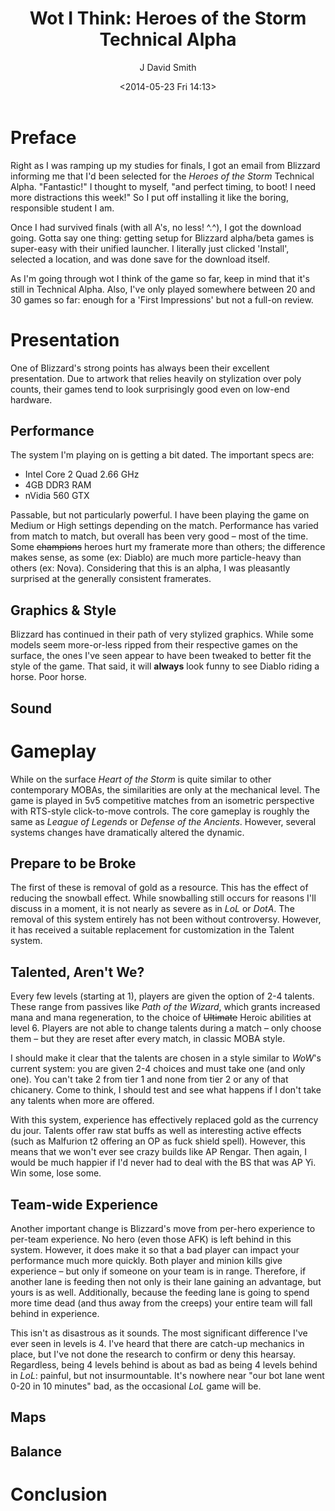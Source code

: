 #+TITLE: Wot I Think: Heroes of the Storm Technical Alpha
#+AUTHOR: J David Smith
#+DATE: <2014-05-23 Fri 14:13>
#+OPTIONS: toc:nil num:nil

* Preface

  Right as I was ramping up my studies for finals, I got an email from Blizzard
  informing me that I'd been selected for the /Heroes of the Storm/ Technical
  Alpha. "Fantastic!" I thought to myself, "and perfect timing, to boot! I need
  more distractions this week!" So I put off installing it like the boring,
  responsible student I am.

  Once I had survived finals (with all A's, no less! ^.^), I got the download
  going. Gotta say one thing: getting setup for Blizzard alpha/beta games is
  super-easy with their unified launcher. I literally just clicked 'Install',
  selected a location, and was done save for the download itself.

  As I'm going through wot I think of the game so far, keep in mind that it's
  still in Technical Alpha. Also, I've only played somewhere between 20 and 30
  games so far: enough for a 'First Impressions' but not a full-on review.

* Presentation

  One of Blizzard's strong points has always been their excellent
  presentation. Due to artwork that relies heavily on stylization over poly
  counts, their games tend to look surprisingly good even on low-end hardware. 

** Performance

   The system I'm playing on is getting a bit dated. The important specs are:

   - Intel Core 2 Quad 2.66 GHz
   - 4GB DDR3 RAM
   - nVidia 560 GTX

   Passable, but not particularly powerful. I have been playing the game on
   Medium or High settings depending on the match. Performance has varied
   from match to match, but overall has been very good -- most of the
   time. Some +champions+ heroes hurt my framerate more than others; the
   difference makes sense, as some (ex: Diablo) are much more particle-heavy
   than others (ex: Nova). Considering that this is an alpha, I was pleasantly
   surprised at the generally consistent framerates.

** Graphics & Style

   Blizzard has continued in their path of very stylized graphics. While some
   models seem more-or-less ripped from their respective games on the surface,
   the ones I've seen appear to have been tweaked to better fit the style of
   the game. That said, it will *always* look funny to see Diablo riding a
   horse. Poor horse.

** Sound

* Gameplay

   While on the surface /Heart of the Storm/ is quite similar to other
   contemporary MOBAs, the similarities are only at the mechanical level. The
   game is played in 5v5 competitive matches from an isometric perspective with
   RTS-style click-to-move controls. The core gameplay is roughly the same as
   /League of Legends/ or /Defense of the Ancients/. However, several systems
   changes have dramatically altered the dynamic.

** Prepare to be Broke

   The first of these is removal of gold as a resource. This has the effect of
   reducing the snowball effect. While snowballing still occurs for reasons
   I'll discuss in a moment, it is not nearly as severe as in /LoL/ or
   /DotA/. The removal of this system entirely has not been without
   controversy. However, it has received a suitable replacement for
   customization in the Talent system.

** Talented, Aren't We?

   Every few levels (starting at 1), players are given the option of 2-4
   talents. These range from passives like /Path of the Wizard/, which grants
   increased mana and mana regeneration, to the choice of +Ultimate+ Heroic
   abilities at level 6. Players are not able to change talents during a match
   -- only choose them -- but they are reset after every match, in classic MOBA
   style.

   I should make it clear that the talents are chosen in a style similar to
   /WoW/'s current system: you are given 2-4 choices and must take one (and
   only one). You can't take 2 from tier 1 and none from tier 2 or any of that
   chicanery. Come to think, I should test and see what happens if I don't take
   any talents when more are offered. 

   With this system, experience has effectively replaced gold as the currency
   du jour. Talents offer raw stat buffs as well as interesting active effects
   (such as Malfurion t2 offering an OP as fuck shield spell). However, this
   means that we won't ever see crazy builds like AP Rengar. Then again, I
   would be much happier if I'd never had to deal with the BS that was AP
   Yi. Win some, lose some.

** Team-wide Experience

   Another important change is Blizzard's move from per-hero experience to
   per-team experience. No hero (even those AFK) is left behind in this
   system. However, it does make it so that a bad player can impact your
   performance much more quickly. Both player and minion kills give experience
   -- but only if someone on your team is in range. Therefore, if another lane
   is feeding then not only is their lane gaining an advantage, but yours is as
   well. Additionally, because the feeding lane is going to spend more time
   dead (and thus away from the creeps) your entire team will fall behind in
   experience.

   This isn't as disastrous as it sounds. The most significant difference I've
   ever seen in levels is 4. I've heard that there are catch-up mechanics in
   place, but I've not done the research to confirm or deny this
   hearsay. Regardless, being 4 levels behind is about as bad as being 4 levels
   behind in /LoL/: painful, but not insurmountable. It's nowhere near "our bot
   lane went 0-20 in 10 minutes" bad, as the occasional /LoL/ game will be.

** Maps

** Balance

* Conclusion
